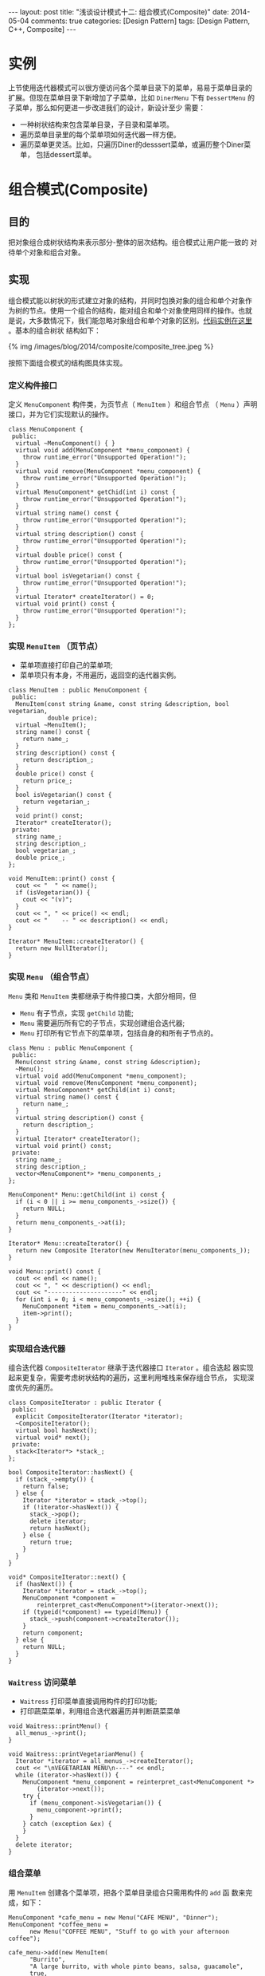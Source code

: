
#+begin_html
---
layout: post
title: "浅谈设计模式十二: 组合模式(Composite)"
date: 2014-05-04
comments: true
categories: [Design Pattern]
tags: [Design Pattern, C++, Composite]
---
#+end_html
#+OPTIONS: toc:nil

* 实例
上节使用迭代器模式可以很方便访问各个菜单目录下的菜单，易易于菜单目录的
扩展。但现在菜单目录下新增加了子菜单，比如 =DinerMenu= 下有
=DessertMenu= 的子菜单，那么如何更进一步改进我们的设计，新设计至少
需要：

+ 一种树状结构来包含菜单目录，子目录和菜单项。
+ 遍历菜单目录里的每个菜单项如何迭代器一样方便。
+ 遍历菜单更灵活。比如，只遍历Diner的desssert菜单，或遍历整个Diner菜单，
  包括dessert菜单。

#+begin_html
<!-- more -->
#+end_html

* 组合模式(Composite)
** 目的
把对象组合成树状结构来表示部分-整体的层次结构。组合模式让用户能一致的
对待单个对象和组合对象。
** 实现
组合模式能以树状的形式建立对象的结构，并同时包换对象的组合和单个对象作
为树的节点。使用一个组合的结构，能对组合和单个对象使用同样的操作。也就
是说，大多数情况下，我们能忽略对象组合和单个对象的区别。[[https://github.com/shishougang/DesignPattern-CPP/tree/master/src/composite][代码实例在这里]]
。基本的组合树状
结构如下：
#+begin_html
{% img /images/blog/2014/composite/composite_tree.jpeg %}
#+end_html

按照下面组合模式的结构图具体实现。
*** 定义构件接口
定义 =MenuComponent= 构件类，为页节点（ =MenuItem= ）和组合节点
（ =Menu= ）声明接口，并为它们实现默认的操作。

#+begin_src c++
class MenuComponent {
 public:
  virtual ~MenuComponent() { }
  virtual void add(MenuComponent *menu_component) {
    throw runtime_error("Unsupported Operation!");
  }
  virtual void remove(MenuComponent *menu_component) {
    throw runtime_error("Unsupported Operation!");
  }
  virtual MenuComponent* getChid(int i) const {
    throw runtime_error("Unsupported Operation!");
  }
  virtual string name() const {
    throw runtime_error("Unsupported Operation!");
  }
  virtual string description() const {
    throw runtime_error("Unsupported Operation!");
  }
  virtual double price() const {
    throw runtime_error("Unsupported Operation!");
  }
  virtual bool isVegetarian() const {
    throw runtime_error("Unsupported Operation!");
  }
  virtual Iterator* createIterator() = 0;
  virtual void print() const {
    throw runtime_error("Unsupported Operation!");
  }
};
#+end_src
*** 实现 =MenuItem= （页节点）
+ 菜单项直接打印自己的菜单项;
+ 菜单项只有本身，不用遍历，返回空的迭代器实例。

#+begin_src c++
class MenuItem : public MenuComponent {
 public:
  MenuItem(const string &name, const string &description, bool vegetarian,
           double price);
  virtual ~MenuItem();
  string name() const {
    return name_;
  }
  string description() const {
    return description_;
  }
  double price() const {
    return price_;
  }
  bool isVegetarian() const {
    return vegetarian_;
  }
  void print() const;
  Iterator* createIterator();
 private:
  string name_;
  string description_;
  bool vegetarian_;
  double price_;
};

void MenuItem::print() const {
  cout << "  " << name();
  if (isVegetarian()) {
    cout << "(v)";
  }
  cout << ", " << price() << endl;
  cout << "    -- " << description() << endl;
}

Iterator* MenuItem::createIterator() {
  return new NullIterator();
}
#+end_src
*** 实现 =Menu= （组合节点）
=Menu= 类和 =MenuItem= 类都继承于构件接口类，大部分相同，但
+ =Menu= 有子节点，实现 =getChild= 功能;
+ =Menu= 需要遍历所有它的子节点，实现创建组合迭代器;
+ =Menu= 打印所有它节点下的菜单项，包括自身的和所有子节点的。

#+begin_src c++
class Menu : public MenuComponent {
 public:
  Menu(const string &name, const string &description);
  ~Menu();
  virtual void add(MenuComponent *menu_component);
  virtual void remove(MenuComponent *menu_component);
  virtual MenuComponent* getChild(int i) const;
  virtual string name() const {
    return name_;
  }
  virtual string description() const {
    return description_;
  }
  virtual Iterator* createIterator();
  virtual void print() const;
 private:
  string name_;
  string description_;
  vector<MenuComponent*> *menu_components_;
};

MenuComponent* Menu::getChild(int i) const {
  if (i < 0 || i >= menu_components_->size()) {
    return NULL;
  }
  return menu_components_->at(i);
}

Iterator* Menu::createIterator() {
  return new Composite Iterator(new MenuIterator(menu_components_));
}

void Menu::print() const {
  cout << endl << name();
  cout << ", " << description() << endl;
  cout << "---------------------" << endl;
  for (int i = 0; i < menu_components_->size(); ++i) {
    MenuComponent *item = menu_components_->at(i);
    item->print();
  }
}
#+end_src
*** 实现组合迭代器
组合迭代器 =CompositeIterator= 继承于迭代器接口 =Iterator= 。组合迭起
器实现起来更复杂，需要考虑树状结构的遍历，这里利用堆栈来保存组合节点，
实现深度优先的遍历。
#+begin_src c++
class CompositeIterator : public Iterator {
 public:
  explicit CompositeIterator(Iterator *iterator);
  ~CompositeIterator();
  virtual bool hasNext();
  virtual void* next();
 private:
  stack<Iterator*> *stack_;
};

bool CompositeIterator::hasNext() {
  if (stack_->empty()) {
    return false;
  } else {
    Iterator *iterator = stack_->top();
    if (!iterator->hasNext()) {
      stack_->pop();
      delete iterator;
      return hasNext();
    } else {
      return true;
    }
  }
}

void* CompositeIterator::next() {
  if (hasNext()) {
    Iterator *iterator = stack_->top();
    MenuComponent *component =
        reinterpret_cast<MenuComponent*>(iterator->next());
    if (typeid(*component) == typeid(Menu)) {
      stack_->push(component->createIterator());
    }
    return component;
  } else {
    return NULL;
  }
}
#+end_src
*** =Waitress= 访问菜单
+ =Waitress= 打印菜单直接调用构件的打印功能;
+ 打印蔬菜菜单，利用组合迭代器遍历并判断蔬菜菜单
#+begin_src c++
void Waitress::printMenu() {
  all_menus_->print();
}

void Waitress::printVegetarianMenu() {
  Iterator *iterator = all_menus_->createIterator();
  cout << "\nVEGETARIAN MENU\n----" << endl;
  while (iterator->hasNext()) {
    MenuComponent *menu_component = reinterpret_cast<MenuComponent *>
        (iterator->next());
    try {
      if (menu_component->isVegetarian()) {
        menu_component->print();
      }
    } catch (exception &ex) {
    }
  }
  delete iterator;
}
#+end_src
*** 组合菜单
用 =MenuItem= 创建各个菜单项，把各个菜单目录组合只需用构件的 =add= 函
数来完成，如下：
#+begin_src c++
  MenuComponent *cafe_menu = new Menu("CAFE MENU", "Dinner");
  MenuComponent *coffee_menu =
        new Menu("COFFEE MENU", "Stuff to go with your afternoon coffee");
  
  cafe_menu->add(new MenuItem(
        "Burrito",
        "A large burrito, with whole pinto beans, salsa, guacamole",
        true, 
        4.29));
  
  cafe_menu->add(coffee_menu);
  
  coffee_menu->add(new MenuItem(
      "Coffee Cake",
      "Crumbly cake topped with cinnamon and walnuts",
      true,
      1.59));
#+end_src
*** 总的设计框架
#+begin_html
{% img /images/blog/2014/composite/menu_structure.jpeg %}
#+end_html
* 总结
** 组合模式(Composite)结构
#+begin_html
{% img /images/blog/2014/composite/composite_structure.jpeg %}
#+end_html

一个典型组合对象结构类似如下图：
#+begin_html
{% img /images/blog/2014/composite/composite_object_structure.jpeg %}
#+end_html
** 组成
+ 构件类（Component）
  1. 为组合模式中的对象声明接口。
  2. 适当的为所有类共有接口实现默认的行为。
  3. 声明一个接口来访问和管理它的子节点。
  4. （可选的）定义一个接口来访问一个构件在递归结构下的父元件，如果适
     当的话，并实现这个接口
+ 树叶类（Leaf）
  1. 在组合模式中表示树叶类。一个树叶类没有子节点。
  2. 在组合模式中为基础对象定义行为。
+ 客户（Client)
  通过元件接口来操作组合模式中的对象。
** 应用场景
+ 你想表示对象的部分-整体层次结构。
+ 你想客户能够忽略对象组合和单个对象的区别。客户能一致的对待组合结构中的所有
  对象。
** 缺点
组合模式其中一个特性是：使得你的设计更具一般性。添加新构件很容易的缺点
就是使得很难限制组合模式中的构件。有时你想要一个组合只有某些特性的元件，
但是，使用组合模式，你不能依靠类型系统来实施这些限制，你不得不使用运行
时检查。
